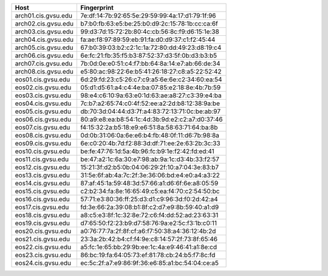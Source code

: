 +---------------------+-------------------------------------------------+
|        Host         |                   Fingerprint                   |
+=====================+=================================================+
| arch01.cis.gvsu.edu | 7e:df:14:7b:92:65:5e:29:59:99:4a:17:d1:79:1f:96 |
+---------------------+-------------------------------------------------+
| arch02.cis.gvsu.edu | b7:b0:fb:63:e5:be:25:b0:d9:2c:15:78:1b:cc:ca:6f |
+---------------------+-------------------------------------------------+
| arch03.cis.gvsu.edu | 99:d3:7d:15:72:2b:80:4c:cb:56:8c:f9:d6:15:1e:38 |
+---------------------+-------------------------------------------------+
| arch04.cis.gvsu.edu | fa:ae:f8:97:89:59:eb:91:fa:d0:d9:37:c1:f2:45:44 |
+---------------------+-------------------------------------------------+
| arch05.cis.gvsu.edu | 67:b0:39:03:b2:c2:1c:1a:72:80:dd:49:23:d8:19:c4 |
+---------------------+-------------------------------------------------+
| arch06.cis.gvsu.edu | 6e:fc:21:fb:35:f5:b3:87:52:37:d3:5f:0b:d3:b3:b5 |
+---------------------+-------------------------------------------------+
| arch07.cis.gvsu.edu | 7b:0d:0e:e0:51:c4:f7:bb:64:8a:14:e7:ab:66:de:34 |
+---------------------+-------------------------------------------------+
| arch08.cis.gvsu.edu | e5:80:ac:98:22:6e:b5:41:26:18:27:c8:a5:22:52:42 |
+---------------------+-------------------------------------------------+
| eos01.cis.gvsu.edu  | 6d:29:fd:23:c5:26:c7:c9:a5:6e:6e:c2:34:60:ea:54 |
+---------------------+-------------------------------------------------+
| eos02.cis.gvsu.edu  | 05:d1:d5:61:a4:c4:4e:ba:07:85:e2:18:8e:4b:7b:59 |
+---------------------+-------------------------------------------------+
| eos03.cis.gvsu.edu  | 98:e4:c6:10:9a:63:e0:1d:63:ae:a8:27:c3:39:e4:ba |
+---------------------+-------------------------------------------------+
| eos04.cis.gvsu.edu  | 7c:b7:a2:65:74:c0:4f:52:ee:a2:2d:b8:12:38:9a:be |
+---------------------+-------------------------------------------------+
| eos05.cis.gvsu.edu  | db:70:3d:04:44:d3:7f:a4:83:72:13:71:0c:be:ab:97 |
+---------------------+-------------------------------------------------+
| eos06.cis.gvsu.edu  | 80:a9:e8:ea:b8:54:1c:4d:3b:9d:e2:c2:a7:d0:37:46 |
+---------------------+-------------------------------------------------+
| eos07.cis.gvsu.edu  | f4:15:32:2a:b5:18:e9:e6:51:8a:58:63:71:64:ba:8b |
+---------------------+-------------------------------------------------+
| eos08.cis.gvsu.edu  | 0d:0b:31:06:0a:6e:e6:b4:fb:48:0f:11:d6:7b:98:8a |
+---------------------+-------------------------------------------------+
| eos09.cis.gvsu.edu  | 6e:c0:20:4b:7d:f2:88:3d:df:71:ee:2e:63:2b:3c:33 |
+---------------------+-------------------------------------------------+
| eos10.cis.gvsu.edu  | be:fe:47:76:1d:5a:4b:96:fc:b9:1e:f2:42:fd:ed:41 |
+---------------------+-------------------------------------------------+
| eos11.cis.gvsu.edu  | be:47:a2:1c:6a:30:e7:98:ab:9a:1c:d3:4b:33:f2:57 |
+---------------------+-------------------------------------------------+
| eos12.cis.gvsu.edu  | 15:21:3f:d2:b5:0b:04:06:29:2f:10:a7:04:3e:83:b7 |
+---------------------+-------------------------------------------------+
| eos13.cis.gvsu.edu  | 31:5e:6f:ab:4a:7c:2f:3e:36:06:bd:e4:e0:a4:a3:22 |
+---------------------+-------------------------------------------------+
| eos14.cis.gvsu.edu  | 87:af:45:1a:59:48:3d:57:66:a1:d6:6f:6e:a8:05:59 |
+---------------------+-------------------------------------------------+
| eos15.cis.gvsu.edu  | c2:b2:34:fa:8e:16:65:49:c5:ea:f4:70:c2:54:50:bc |
+---------------------+-------------------------------------------------+
| eos16.cis.gvsu.edu  | 57:71:e3:80:36:ff:25:d3:d1:c9:96:3d:f0:2d:42:a4 |
+---------------------+-------------------------------------------------+
| eos17.cis.gvsu.edu  | fd:3e:66:2a:39:08:b1:8f:c2:d7:e9:8b:59:40:a1:d9 |
+---------------------+-------------------------------------------------+
| eos18.cis.gvsu.edu  | a8:c5:e3:8f:1c:32:8e:72:c6:f4:dd:52:ad:23:63:31 |
+---------------------+-------------------------------------------------+
| eos19.cis.gvsu.edu  | d7:65:50:f2:23:b9:d7:58:76:9a:e2:5c:f3:1b:c0:11 |
+---------------------+-------------------------------------------------+
| eos20.cis.gvsu.edu  | a0:76:77:7a:2f:8f:cf:a6:f7:50:38:a4:36:12:4b:2d |
+---------------------+-------------------------------------------------+
| eos21.cis.gvsu.edu  | 23:3a:2b:42:b4:cf:f4:9e:c8:14:57:2f:73:8f:65:46 |
+---------------------+-------------------------------------------------+
| eos22.cis.gvsu.edu  | a5:fc:1e:65:bb:29:9b:ee:1c:4a:e9:46:41:a1:8e:cd |
+---------------------+-------------------------------------------------+
| eos23.cis.gvsu.edu  | 86:bc:19:fa:64:05:73:ef:81:78:cb:24:b5:f7:8c:fd |
+---------------------+-------------------------------------------------+
| eos24.cis.gvsu.edu  | ec:5c:2f:a7:e9:86:9f:36:e6:85:a1:bc:54:04:ce:a5 |
+---------------------+-------------------------------------------------+

